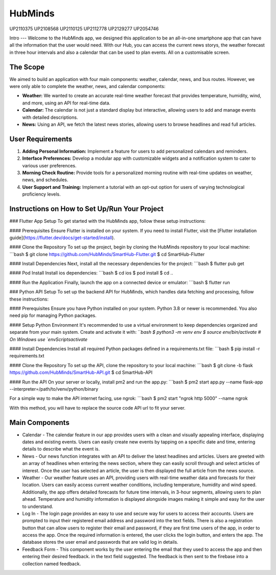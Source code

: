 HubMinds
=======================================
UP2110375
UP2108568
UP2110125
UP2112778
UP2129277
UP2054746

Intro
---
Welcome to the HubMinds app, we designed this application to be an all-in-one smartphone app that can have all the information that the user would need. With our Hub, you can access the current news storys, the weather forecast in three hour intervals and also a calendar that can be used to plan events. All on a customisable screen.

The Scope
------
We aimed to build an application with four main components: weather, calendar, news, and bus routes. However, we were only able to complete the weather, news, and calendar components:

- **Weather:** We wanted to create an accurate real-time weather forecast that provides temperature, humidity, wind, and more, using an API for real-time data.

- **Calendar:** The calendar is not just a standard display but interactive, allowing users to add and manage events with detailed descriptions.

- **News:** Using an API, we fetch the latest news stories, allowing users to browse headlines and read full articles.

User Requirements
------------
1. **Adding Personal Information:** Implement a feature for users to add personalized calendars and reminders.

2. **Interface Preferences:** Develop a modular app with customizable widgets and a notification system to cater to various user preferences.

3. **Morning Check Routine:** Provide tools for a personalized morning routine with real-time updates on weather, news, and schedules.

4. **User Support and Training:** Implement a tutorial with an opt-out option for users of varying technological proficiency levels.

Instructions on How to Set Up/Run Your Project
----------------------
### Flutter App Setup
To get started with the HubMinds app, follow these setup instructions:

#### Prerequisites
Ensure Flutter is installed on your system. If you need to install Flutter, visit the [Flutter installation guide](https://flutter.dev/docs/get-started/install).

#### Clone the Repository
To set up the project, begin by cloning the HubMinds repository to your local machine:
```bash
$ git clone https://github.com/HubMinds/SmartHub-Flutter.git
$ cd SmartHub-Flutter

#### Install Dependencies
Next, install all the necessary dependencies for the project:
```bash
$ flutter pub get

#### Pod Install
Install ios dependencies:
```bash
$ cd ios
$ pod install
$ cd ..

#### Run the Application
Finally, launch the app on a connected device or emulator:
```bash
$ flutter run

### Python API Setup
To set up the backend API for HubMinds, which handles data fetching and processing, follow these instructions:

#### Prerequisites
Ensure you have Python installed on your system. Python 3.8 or newer is recommended. You also need pip for managing Python packages.

#### Setup Python Environment
It's recommended to use a virtual environment to keep dependencies organized and separate from your main system. Create and activate it with:
```bash
$ python3 -m venv env
$ source env/bin/activate  # On Windows use `env\Scripts\activate`

#### Install Dependencies
Install all required Python packages defined in a requirements.txt file:
```bash
$ pip install -r requirements.txt

#### Clone the Repository
To set up the API, clone the repository to your local machine:
```bash
$ git clone -b flask https://github.com/HubMinds/SmartHub-API.git
$ cd SmartHub-API

#### Run the API
On your server or locally, install pm2 and run the app.py:
```bash
$ pm2 start app.py --name flask-app --interpreter=/path/to/venv/python/binary

For a simple way to make the API internet facing, use ngrok:
```bash
$ pm2 start "ngrok http 5000" --name ngrok

With this method, you will have to replace the source code API url to fit your server.

Main Components
-----------

- Calendar - The calendar feature in our app provides users with a clean and visually appealing interface, displaying dates and existing events. Users can easily create new events by tapping on a specific date and time, entering details to describe what the event is.

- News - Our news function integrates with an API to deliver the latest headlines and articles. Users are greeted with an array of headlines when entering the news section, where they can easily scroll through and select articles of interest. Once the user has selected an article, the user is then displayed the full article from the news source. 

- Weather - Our weather feature uses an API, providing users with real-time weather data and forecasts for their location. Users can easily access current weather conditions, including temperature, humidity and wind speed. Additionally, the app offers detailed forecasts for future time intervals, in 3-hour segments, allowing users to plan ahead. Temperature and humidity information is displayed alongside images making it simple and easy for the user to understand. 

- Log In - The login page provides an easy to use and secure way for users to access their accounts. Users are prompted to input their registered email address and password into the text fields. There is also a registration button that can allow users to register their email and password, if they are first time users of the app, in order to access the app. Once the required information is entered, the user clicks the login button, and enters the app. The database stores the user email and passwords that are valid log in details.

- Feedback Form - This component works by the user entering the email that they used to access the app and then entering their desired feedback. in the text field suggested. The feedback is then sent to the firebase into a collection named feedback.
